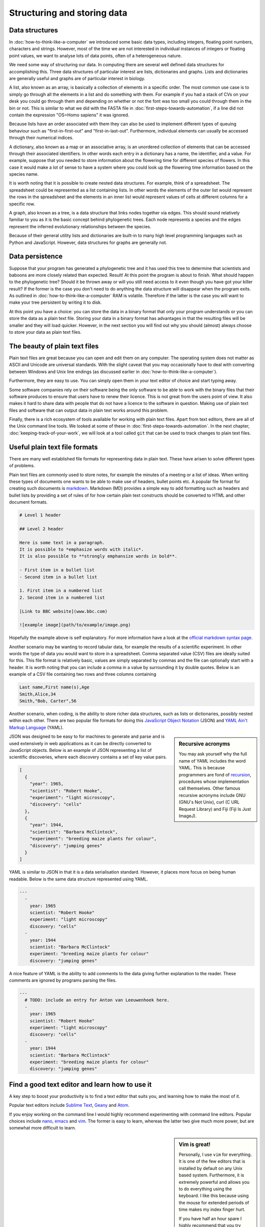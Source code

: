 Structuring and storing data
============================

Data structures
---------------

In :doc:`how-to-think-like-a-computer` we introduced some basic data types,
including integers, floating point numbers, characters and strings. However,
most of the time we are not interested in individual instances of integers or
floating point values, we want to analyse lots of data points, often of a
heterogeneous nature.

We need some way of structuring our data. In computing there are several well
defined data structures for accomplishing this. Three data structures of particular
interest are lists, dictionaries and graphs. Lists and dictionaries are generally
useful and graphs are of particular interest in biology.

A list, also known as an array, is basically a collection of elements in a
specific order. The most common use case is to simply go through all the
elements in a list and do something with them. For example if you had a stack of
CVs on your desk you could go through them and depending on whether or not the
font was too small you could through them in the bin or not. This is similar to
what we did with the FASTA file in :doc:`first-steps-towards-automation`, if a
line did not contain the expression "OS=Homo sapiens" it was ignored.

Because lists have an order associated with them they can also be used to
implement different types of queuing behaviour such as "first-in-first-out" and
"first-in-last-out". Furthermore, individual elements can usually be accessed
through their numerical indices.

A dictionary, also known as a map or an associative array, is an unordered
collection of elements that can be accessed through their associated
identifiers. In other words each entry in a dictionary has a name, the
identifier, and a value. For example, suppose that you needed to store
information about the flowering time for different species of flowers. In this
case it would make a lot of sense to have a system where you could look up the
flowering time information based on the species name.

It is worth noting that it is possible to create nested data structures. For
example, think of a spreadsheet. The spreadsheet could be represented as a list
containing lists. In other words the elements of the outer list would represent
the rows in the spreadsheet and the elements in an inner list would represent
values of cells at different columns for a specific row.

A graph, also known as a tree, is a data structure that links nodes together
via edges. This should sound relatively familiar to you as it is the basic
concept behind phylogenetic trees. Each node represents a species and the edges
represent the inferred evolutionary relationships between the species.

Because of their general utility lists and dictionaries are built-in to many
high level programming languages such as Python and JavaScript. However, data
structures for graphs are generally not.


Data persistence
----------------

Suppose that your program has generated a phylogenetic tree and it has used
this tree to determine that scientists and baboons are more closely related
than expected. Result! At this point the program is about to finish. What
should happen to the phylogenetic tree? Should it be thrown away or will you
still need access to it even though you have got your killer result? If the
former is the case you don't need to do anything the data structure will
disappear when the program exits. As outlined in
:doc:`how-to-think-like-a-computer` RAM is volatile. Therefore if the latter is
the case you will want to make your tree persistent by writing it to disk.

At this point you have a choice: you can store the data in a binary format that
only your program understands or you can store the data as a plain text file.
Storing your data in a binary format has advantages in that the resulting files
will be smaller and they will load quicker. However, in the next section you will
find out why you should (almost) always choose to store your data as plain text
files.

The beauty of plain text files
------------------------------

Plain text files are great because you can open and edit them on any computer.
The operating system does not matter as ASCII and Unicode are universal
standards.  With the slight caveat that you may occasionally have to deal with
converting between Windows and Unix line endings (as discussed earlier in
:doc:`how-to-think-like-a-computer`).

Furthermore, they are easy to use. You can simply open them in your text editor
of choice and start typing away.

Some software companies rely on their software being the only software to be
able to work with the binary files that their software produces to ensure that
users have to renew their licence. This is not great from the users point of
view. It also makes it hard to share data with people that do not have a
licence to the software in question. Making use of plain text files and
software that can output data in plain text works around this problem.

Finally, there is a rich ecosystem of tools available for working with plain
text files.  Apart from text editors, there are all of the Unix command line
tools. We looked at some of these in :doc:`first-steps-towards-automation`.
In the next chapter, :doc:`keeping-track-of-your-work`, we will look at a
tool called ``git`` that can be used to track changes to plain text files.


Useful plain text file formats
------------------------------

There are many well established file formats for representing data in plain
text. These have arisen to solve different types of problems.

Plain text files are commonly used to store notes, for example the minutes of a
meeting or a list of ideas. When writing these types of documents one wants to
be able to make use of headers, bullet points etc. A popular file format for
creating such documents is `markdown
<https://daringfireball.net/projects/markdown/>`_. Markdown (MD) provides a
simple way to add formatting such as headers and bullet lists by providing a
set of rules of for how certain plain text constructs should be converted to
HTML and other document formats.

.. code-block:: none

    # Level 1 header

    ## Level 2 header

    Here is some text in a paragraph.
    It is possible to *emphasize words with italic*.
    It is also possible to **strongly emphansize words in bold**.

    - First item in a bullet list
    - Second item in a bullet list

    1. First item in a numbered list
    2. Second item in a numbered list

    [Link to BBC website](www.bbc.com)

    ![example image](path/to/example/image.png)

Hopefully the example above is self explanatory. For more information have a
look at the `official markdown syntax page
<https://daringfireball.net/projects/markdown/syntax>`_.

Another scenario may be wanting to record tabular data, for example the results
of a scientific experiment. In other words the type of data you would want to
store in a  spreadsheet. Comma separated value (CSV) files are ideally suited
for this. This file format is relatively basic, values are simply separated by
commas and the file can optionally start with a header. It is worth noting
that you can include a comma in a value by surrounding it by double quotes. Below
is an example of a CSV file containing two rows and three columns containing

.. code-block:: none

    Last name,First name(s),Age
    Smith,Alice,34
    Smith,"Bob, Carter",56

Another scenario, when coding, is the ability to store richer data structures,
such as lists or dictionaries, possibly nested within each other. There are two
popular file formats for doing this `JavaScript Object Notation
<http://www.json.org/>`_ (JSON) and `YAML Ain't Markup Language
<http://www.json.org/>`_ (YAML).

.. sidebar:: Recursive acronyms

    You may ask yourself why the full name of YAML includes the word YAML.
    This is because programmers are fond of `recursion
    <https://en.wikipedia.org/wiki/Recursion_%28computer_science%29>`_,
    procedures whose implementation call themselves. Other famous
    recursive acronyms include GNU (GNU's Not Unix), curl (C URL Request
    Library) and Fiji (Fiji Is Just ImageJ).

JSON was designed to be easy to for machines to generate and parse and is used
extensively in web applications as it can be directly converted to JavaScript
objects. Below is an example of JSON representing a list of scientific discoveries, where
each discovery contains a set of key value pairs.

.. code-block:: json

    [
      {
        "year": 1965,
        "scientist": "Robert Hooke",
        "experiment": "light microscopy",
        "discovery": "cells"
      },
      {
        "year": 1944,
        "scientist": "Barbara McClintock",
        "experiment": "breeding maize plants for colour",
        "discovery": "jumping genes"
      }
    ]

YAML is similar to JSON in that it is a data serialisation standard. However, it
places more focus on being human readable. Below is the same data structure
represented using YAML.

.. code-block:: yaml

    ---
      - 
        year: 1965
        scientist: "Robert Hooke"
        experiment: "light microscopy"
        discovery: "cells"
      -
        year: 1944
        scientist: "Barbara McClintock"
        experiment: "breeding maize plants for colour"
        discovery: "jumping genes"

A nice feature of YAML is the ability to add comments to the data giving further explanation
to the reader. These comments are ignored by programs parsing the files.

.. code-block:: yaml

    ---
      # TODO: include an entry for Anton van Leeuwenhoek here.
      - 
        year: 1965
        scientist: "Robert Hooke"
        experiment: "light microscopy"
        discovery: "cells"
      -
        year: 1944
        scientist: "Barbara McClintock"
        experiment: "breeding maize plants for colour"
        discovery: "jumping genes"


Find a good text editor and learn how to use it
-----------------------------------------------

A key step to boost your productivity is to find a text editor that suits you, and
learning how to make the most of it.

Popular text editors include `Sublime Text <http://www.sublimetext.com/>`_,
`Geany <http://www.geany.org/Main/HomePage>`_ and `Atom <https://atom.io/>`_.

If you enjoy working on the command line I would highly recommend experimenting
with command line editors. Popular choices include `nano
<http://www.nano-editor.org/>`_, `emacs <https://www.gnu.org/software/emacs/>`_
and `vim <http://www.vim.org/>`_. The former is easy to learn, whereas the latter
two give much more power, but are somewhat more difficult to learn.

.. sidebar:: Vim is great!

    Personally, I use ``vim`` for everything. It is one of the few editors that
    is installed by default on any Unix based system. Furthermore, it is
    extremely powerful and allows you to do everything using the keyboard. I
    like this because using the mouse for extended periods of time makes my
    index finger hurt.

    If you have half an hour spare I highly recommend that you try running
    the ``vimtutor`` command in a terminal.


Key concepts
------------

- Lists, also known as arrays, are ordered collections of elements
- Dictionaries, also known as maps and associative arrays, are unordered
  collections of key-value pairs
- Graphs, also known as trees, links nodes via edges and is of relevance to
  phylogenetic trees
- In computing persistence refers to data outliving the program that generated
  it
- If you want any data structures that you have generated to persist you need
  to write them to disk
- Saving your data as plain text files is almost always preferable to saving it
  as a binary blobs
- There are a number of useful plain text file formats for you to make the most
  of
- Don't invent your own file format
- Learn how to make the most out of your text editor of choice

